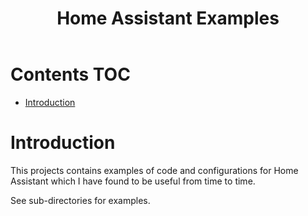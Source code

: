 #+TITLE: Home Assistant Examples

* Contents :TOC:
- [[#introduction][Introduction]]

* Introduction
This projects contains examples of code and configurations for Home Assistant
which I have found to be useful from time to time.

See sub-directories for examples.

